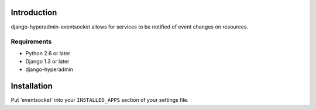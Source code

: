 ============
Introduction
============

django-hyperadmin-eventsocket allows for services to be notified of event changes on resources.

------------
Requirements
------------

* Python 2.6 or later
* Django 1.3 or later
* django-hyperadmin


============
Installation
============

Put 'eventsocket' into your ``INSTALLED_APPS`` section of your settings file.

